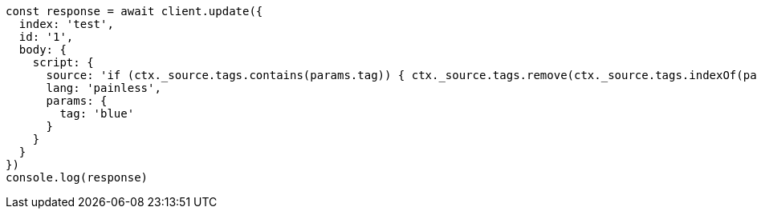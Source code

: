 // This file is autogenerated, DO NOT EDIT
// Use `node scripts/generate-docs-examples.js` to generate the docs examples

[source, js]
----
const response = await client.update({
  index: 'test',
  id: '1',
  body: {
    script: {
      source: 'if (ctx._source.tags.contains(params.tag)) { ctx._source.tags.remove(ctx._source.tags.indexOf(params.tag)) }',
      lang: 'painless',
      params: {
        tag: 'blue'
      }
    }
  }
})
console.log(response)
----

